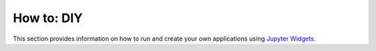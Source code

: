 How to: DIY
===========

This section provides information on how to run and create your own applications using
`Jupyter Widgets
<https://ipywidgets.readthedocs.io/en/latest/examples/Widget%20Basics.html>`_.





.. ./../_examples/Automated_Lineament.ipynb
.. ./../_examples/Coordinate_Transformation.ipynb
.. ./../_examples/Create_contours.ipynb
.. ./../_examples/Export_to.ipynb
.. ./../_examples/Geophysical_Inversion_app.ipynb
.. ./../_examples/Grav_Mag_Block_Simulation.ipynb
.. ./../_examples/Object_to_object_interpolation.ipynb
